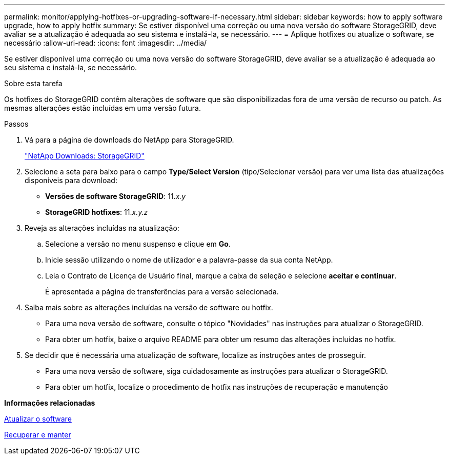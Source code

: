---
permalink: monitor/applying-hotfixes-or-upgrading-software-if-necessary.html 
sidebar: sidebar 
keywords: how to apply software upgrade, how to apply hotfix 
summary: Se estiver disponível uma correção ou uma nova versão do software StorageGRID, deve avaliar se a atualização é adequada ao seu sistema e instalá-la, se necessário. 
---
= Aplique hotfixes ou atualize o software, se necessário
:allow-uri-read: 
:icons: font
:imagesdir: ../media/


[role="lead"]
Se estiver disponível uma correção ou uma nova versão do software StorageGRID, deve avaliar se a atualização é adequada ao seu sistema e instalá-la, se necessário.

.Sobre esta tarefa
Os hotfixes do StorageGRID contêm alterações de software que são disponibilizadas fora de uma versão de recurso ou patch. As mesmas alterações estão incluídas em uma versão futura.

.Passos
. Vá para a página de downloads do NetApp para StorageGRID.
+
https://mysupport.netapp.com/site/products/all/details/storagegrid/downloads-tab["NetApp Downloads: StorageGRID"^]

. Selecione a seta para baixo para o campo *Type/Select Version* (tipo/Selecionar versão) para ver uma lista das atualizações disponíveis para download:
+
** *Versões de software StorageGRID*: 11._x.y_
** *StorageGRID hotfixes*: 11._x.y.z_


. Reveja as alterações incluídas na atualização:
+
.. Selecione a versão no menu suspenso e clique em *Go*.
.. Inicie sessão utilizando o nome de utilizador e a palavra-passe da sua conta NetApp.
.. Leia o Contrato de Licença de Usuário final, marque a caixa de seleção e selecione *aceitar e continuar*.
+
É apresentada a página de transferências para a versão selecionada.



. Saiba mais sobre as alterações incluídas na versão de software ou hotfix.
+
** Para uma nova versão de software, consulte o tópico "Novidades" nas instruções para atualizar o StorageGRID.
** Para obter um hotfix, baixe o arquivo README para obter um resumo das alterações incluídas no hotfix.


. Se decidir que é necessária uma atualização de software, localize as instruções antes de prosseguir.
+
** Para uma nova versão de software, siga cuidadosamente as instruções para atualizar o StorageGRID.
** Para obter um hotfix, localize o procedimento de hotfix nas instruções de recuperação e manutenção




*Informações relacionadas*

xref:../upgrade/index.adoc[Atualizar o software]

xref:../maintain/index.adoc[Recuperar e manter]
